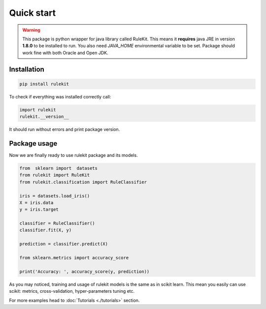 
Quick start
========================================

.. warning::
   This package is python wrapper for java library called RuleKit. This means it **requires** java JRE in version **1.8.0** to
   be installed to run. You also need *JAVA_HOME* environmental variable to be set. Package should work fine with both Oracle and
   Open JDK.

Installation
-------------

.. code-block:: bash

    pip install rulekit

.. note::

To check if everything was installed correctly call:

.. code-block:: python

    import rulekit
    rulekit.__version__

It should run without errors and print package version.

Package usage
--------------------

Now we are finally ready to use rulekit package and its models.

.. code-block:: python

    from  sklearn import  datasets
    from rulekit import RuleKit
    from rulekit.classification import RuleClassifier

    iris = datasets.load_iris()
    X = iris.data
    y = iris.target

    classifier = RuleClassifier()
    classifier.fit(X, y)

    prediction = classifier.predict(X)

    from sklearn.metrics import accuracy_score

    print('Accuracy: ', accuracy_score(y, prediction))
    

As you may noticed, training and usage of rulekit models is the same as in scikit learn. This 
mean you easily can use scikit: metrics, cross-validation, hyper-parameters tuning etc.


For more examples head to :doc:`Tutorials <./tutorials>` section.
